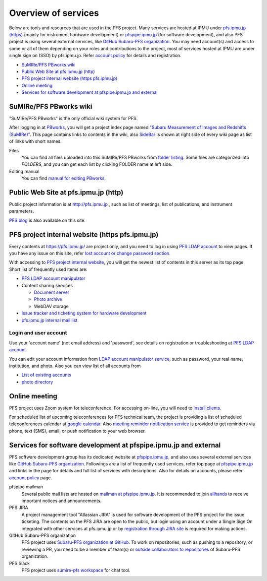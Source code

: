 Overview of services
******

Below are tools and resources that are used in the PFS project. 
Many services are hosted at IPMU under `pfs.ipmu.jp (https) <https://pfs.ipmu.jp>`_ 
(mainly for instrument hardware development) or 
`pfspipe.ipmu.jp <pfspipe.ipmu.jp>`_ (for software development), and also PFS 
project is using several external services, like 
`GitHub Subaru-PFS organization <https://github.com/Subaru-PFS>`_. 
You may need account(s) and access to some or all of them depending on your 
roles and contributions to the project, most of services hosted at IPMU are 
under single sign on (SSO) by pfs.ipmu.jp. 
Refer `account policy <account.rst>`_ for details and registration. 

* `SuMIRe/PFS PBworks wiki`_
* `Public Web Site at pfs.ipmu.jp (http)`_
* `PFS project internal website (https pfs.ipmu.jp)`_
* `Online meeting`_
* `Services for software development at pfspipe.ipmu.jp and external`_

SuMIRe/PFS PBworks wiki
------

"SuMIRe/PFS PBworks" is the only official wiki system for PFS. 

After logging in at `PBworks <http://sumire.pbworks.com/>`_, 
you will get a project index page named 
`"Subaru Measurement of Images and Redshifts (SuMIRe)" <https://sumire.pbworks.com/w/Subaru%20Measurement%20of%20Images%20and%20Redshifts%20%28SuMIRe%29>`_. 
This page contains links to contents in the wiki, also 
`SideBar <https://sumire.pbworks.com/w/SideBar>`_ is shown at right side of 
every wiki page as list of links with short names. 

Files
  You can find all files uploaded into this SuMIRe/PFS PBworks from 
  `folder listing <http://sumire.pbworks.com/w/browse/#view=ViewAllFiles>`_.
  Some files are categorized into *FOLDERS*, and you can get each list by 
  clicking FOLDER name at left side. 
Editing manual
  You can find `manual for editing PBworks <http://usermanual.pbworks.com/>`_. 


Public Web Site at pfs.ipmu.jp (http)
------

Public project information is at http://pfs.ipmu.jp , 
such as list of meetings, list of publications, and instrument parameters. 

`PFS blog <http://pfs.ipmu.jp/blog/>`_ is also available on this site. 

PFS project internal website (https pfs.ipmu.jp)
------

Every contents at https://pfs.ipmu.jp/ are project only, and you 
need to log in using `PFS LDAP account <account.rst>`_ to view pages. 
If you have any issue on this site, refer 
`lost account or change password section <account.rst#lost-account-or-change-password>`_.

With accessing to `PFS project internal website <https://pfs.ipmu.jp/>`_, 
you will get the newest list of contents in this server as its top page. 
Short list of frequently used items are:

* `PFS LDAP account manipulator <https://pfs.ipmu.jp/ldap-manip/>`_
* Content sharing services

  * `Document server <https://pfs.ipmu.jp/docsrv/>`_
  * `Photo archive <https://pfs.ipmu.jp/photo/>`_
  * WebDAV storage

* `Issue tracker and ticketing system for hardware development <https://pfs.ipmu.jp/bts/>`_
* `pfs.ipmu.jp internal mail list <https://pfs.ipmu.jp/mailman/listinfo>`_

======
Login and user account
======

Use your 'account name' (not email address) and 'password', see details on 
registration or troubleshooting at `PFS LDAP account <account.rst>`_.

You can edit your account information from `LDAP account manipulator service <https://pfs.ipmu.jp/ldap-manip/>`_, 
such as password, your real name, institution, and photo. 
Also you can view list of all accounts from 

* `List of existing accounts <https://pfs.ipmu.jp/ldap-manip/view_all.cgi>`_
* `photo directory <https://pfs.ipmu.jp/ldap-manip/view_allphoto.cgi>`_

Online meeting
------

PFS project uses Zoom system for teleconference. 
For accessing on-line, you will need to `install clients <https://zoom.us/download>`_.

For scheduled list of upcoming teleconferences for PFS technical team, 
the project is providing a list of scheduled teleconferences calendar at 
`google calendar <https://calendar.google.com/calendar/embed?src=su0pbsaull17etlj62tet5anm0%40group.calendar.google.com>`_.
Also `meeting reminder notification service <https://pfs.ipmu.jp/notification/>`_ 
is provided to get reminders via phone, text (SMS), email, or push notification 
to your web browser. 

Services for software development at pfspipe.ipmu.jp and external
------

PFS software development group has its dedicated website at 
`pfspipe.ipmu.jp <https://pfspipe.ipmu.jp/>`_, and also uses several external 
services like `GitHub Subaru-PFS organization <https://github.com/Subaru-PFS>`_. 
Followings are a list of frequently used services, refer top page at 
`pfspipe.ipmu.jp <https://pfspipe.ipmu.jp/>`_ and links in the page 
for details and full list of services with descriptions. 
Also for details on accounts, please refer `account policy <account.rst>`_ 
page. 

pfspipe mailman
  Several public mail lists are hosted on `mailman at pfspipe.ipmu.jp 
  <https://pfspipe.ipmu.jp/mailman/listinfo>`_. It is recommended to join 
  `allhands <https://pfspipe.ipmu.jp/mailman/listinfo/allhands>`_ 
  to receive important notices and announcements. 
PFS JIRA
  A project management tool "Atlassian JIRA" is used for software development 
  of the PFS project for the issue ticketing. The contents on the PFS JIRA 
  are open to the public, but login using an account under a Single Sign On 
  integrated with other services at pfs.ipmu.jp or by 
  `registration through JIRA site <https://pfspipe.ipmu.jp/jira/secure/Signup!default.jspa>`_
  is required for making actions. 
GitHub Subaru-PFS organization
  PFS project uses 
  `Subaru-PFS organization at GitHub <https://github.com/Subaru-PFS>`_. 
  To work on repositories, such as pushing to a repository, or reviewing a PR, 
  you need to be a member of team(s) or `outside collaborators to repositories 
  <https://help.github.com/articles/adding-outside-collaborators-to-repositories-in-your-organization/>`_ 
  of Subaru-PFS organization. 
PFS Slack
  PFS project uses `sumire-pfs workspace <https://sumire-pfs.slack.com/>`_ 
  for chat tool.

